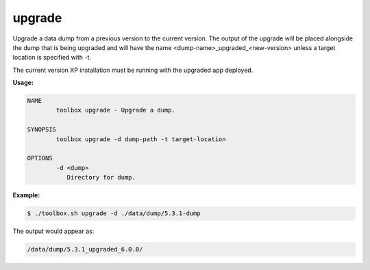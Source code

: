 .. _toolbox-upgrade:

upgrade
=======

Upgrade a data dump from a previous version to the current version.
The output of the upgrade will be placed alongside the dump that is being upgraded and will have the name <dump-name>_upgraded_<new-version>
unless a target location is specified with -t.

The current version XP installation must be running with the upgraded app deployed.

**Usage:**

.. code-block:: none

  NAME
          toolbox upgrade - Upgrade a dump.

  SYNOPSIS
          toolbox upgrade -d dump-path -t target-location

  OPTIONS
          -d <dump>
             Directory for dump.

**Example:**

.. code-block:: none

  $ ./toolbox.sh upgrade -d ./data/dump/5.3.1-dump

The output would appear as:

.. code-block:: none

  /data/dump/5.3.1_upgraded_6.0.0/